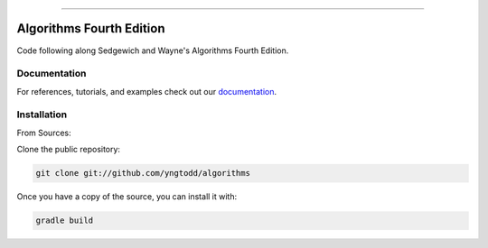 .. raw:: html

    <embed>
        <p align="center">
            <img width="600" src="https://github.com/yngtodd/algorithms/blob/master/img/algorithms2.png">
        </p>
    </embed>

--------------------------

=============================
Algorithms Fourth Edition
=============================

Code following along Sedgewich and Wayne's Algorithms Fourth Edition.

Documentation
--------------
 
For references, tutorials, and examples check out our `documentation`_.

Installation
------------

From Sources:

Clone the public repository:

.. code-block:: console

    git clone git://github.com/yngtodd/algorithms

Once you have a copy of the source, you can install it with:

.. code-block:: console

    gradle build 

.. _documentation: https://algorithms.readthedocs.io/en/latest

